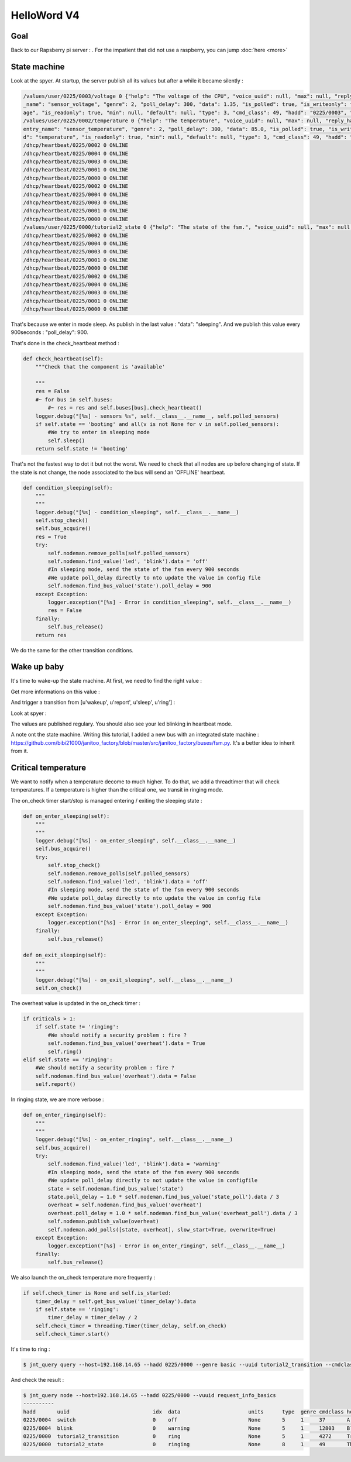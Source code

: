 ============
HelloWord V4
============


Goal
====

Back to our Rapsberry pi server : .
For the impatient that did not use a raspberry, you can jump :doc:`here <more>`

State machine
=============

Look at the spyer. At startup, the server publish all its values but after a while it became silently :

.. code:: bash

    /values/user/0225/0003/voltage 0 {"help": "The voltage of the CPU", "voice_uuid": null, "max": null, "reply_hadd": null, "node_uuid": "tutorial2__cpu", "entry
    _name": "sensor_voltage", "genre": 2, "poll_delay": 300, "data": 1.35, "is_polled": true, "is_writeonly": false, "list_items": null, "index": 0, "uuid": "volt
    age", "is_readonly": true, "min": null, "default": null, "type": 3, "cmd_class": 49, "hadd": "0225/0003", "label": "CPUVolt", "units": "V"}
    /values/user/0225/0002/temperature 0 {"help": "The temperature", "voice_uuid": null, "max": null, "reply_hadd": null, "node_uuid": "tutorial2__temperature", "
    entry_name": "sensor_temperature", "genre": 2, "poll_delay": 300, "data": 85.0, "is_polled": true, "is_writeonly": false, "list_items": null, "index": 0, "uui
    d": "temperature", "is_readonly": true, "min": null, "default": null, "type": 3, "cmd_class": 49, "hadd": "0225/0002", "label": "Temp", "units": "\u00b0C"}
    /dhcp/heartbeat/0225/0002 0 ONLINE
    /dhcp/heartbeat/0225/0004 0 ONLINE
    /dhcp/heartbeat/0225/0003 0 ONLINE
    /dhcp/heartbeat/0225/0001 0 ONLINE
    /dhcp/heartbeat/0225/0000 0 ONLINE
    /dhcp/heartbeat/0225/0002 0 ONLINE
    /dhcp/heartbeat/0225/0004 0 ONLINE
    /dhcp/heartbeat/0225/0003 0 ONLINE
    /dhcp/heartbeat/0225/0001 0 ONLINE
    /dhcp/heartbeat/0225/0000 0 ONLINE
    /values/user/0225/0000/tutorial2_state 0 {"help": "The state of the fsm.", "voice_uuid": null, "max": null, "reply_hadd": null, "node_uuid": "tutorial2", "entry_name": "sensor_string", "genre": 2, "poll_delay": 900, "data": "sleeping", "is_polled": true, "is_writeonly": false, "list_items": null, "index": 0, "uuid": "tutorial2_state", "is_readonly": true, "min": null, "default": null, "type": 8, "cmd_class": 49, "hadd": "0225/0000", "label": "State", "units": null}
    /dhcp/heartbeat/0225/0002 0 ONLINE
    /dhcp/heartbeat/0225/0004 0 ONLINE
    /dhcp/heartbeat/0225/0003 0 ONLINE
    /dhcp/heartbeat/0225/0001 0 ONLINE
    /dhcp/heartbeat/0225/0000 0 ONLINE
    /dhcp/heartbeat/0225/0002 0 ONLINE
    /dhcp/heartbeat/0225/0004 0 ONLINE
    /dhcp/heartbeat/0225/0003 0 ONLINE
    /dhcp/heartbeat/0225/0001 0 ONLINE
    /dhcp/heartbeat/0225/0000 0 ONLINE

That's because we enter in mode sleep. As publish in the last value : "data": "sleeping". And we publish this value every 900seconds : "poll_delay": 900.

That's done in the check_heartbeat method :

.. code:: python

    def check_heartbeat(self):
        """Check that the component is 'available'

        """
        res = False
        #~ for bus in self.buses:
            #~ res = res and self.buses[bus].check_heartbeat()
        logger.debug("[%s] - sensors %s", self.__class__.__name__, self.polled_sensors)
        if self.state == 'booting' and all(v is not None for v in self.polled_sensors):
            #We try to enter in sleeping mode
            self.sleep()
        return self.state != 'booting'

That's not the fastest way to dot it but not the worst. We need to check that all nodes are up before changing of state.
If the state is not change, the node associated to the bus will send an 'OFFLINE' heartbeat.

.. code:: python

    def condition_sleeping(self):
        """
        """
        logger.debug("[%s] - condition_sleeping", self.__class__.__name__)
        self.stop_check()
        self.bus_acquire()
        res = True
        try:
            self.nodeman.remove_polls(self.polled_sensors)
            self.nodeman.find_value('led', 'blink').data = 'off'
            #In sleeping mode, send the state of the fsm every 900 seconds
            #We update poll_delay directly to nto update the value in config file
            self.nodeman.find_bus_value('state').poll_delay = 900
        except Exception:
            logger.exception("[%s] - Error in condition_sleeping", self.__class__.__name__)
            res = False
        finally:
            self.bus_release()
        return res

We do the same for the other transition conditions.

Wake up baby
============

It's time to wake-up the state machine. At first, we need to find the right value :

.. code: bash

    $ jnt_query node --hadd 0225/0000 --vuuid request_info_basics

.. code: bash

    request_info_basics
    ----------
    hadd       uuid                           idx  data                      units      type  genre cmdclass help
    0225/0004  switch                         0    off                       None       5     1     37       A switch. Valid values are : ['on', 'off']
    0225/0004  blink                          0    off                       None       5     1     12803    Blink
    0225/0000  tutorial2_transition           0    None                      None       5     1     0        Send a transition to the fsm

Get more informations on this value :

.. code: bash

    $ jnt_query query --host=192.168.14.65 --hadd 0225/0000 --genre basic --uuid tutorial2_transition --cmdclass 4272 --type 1 --readonly True

.. code: bash

    tutorial2_transition
    ----------
    hadd       uuid                      idx  data                      units      type  genre cmdclass list_items help
    0225/0000  tutorial2_transition      0    None                      None       5     1     4272     [u'wakeup', u'report', u'sleep', u'ring'] Trigger a transition on the fsm or get the last triggered

And trigger a transition from [u'wakeup', u'report', u'sleep', u'ring'] :

.. code: bash

    $ jnt_query query --host=192.168.14.65 --hadd 0225/0000 --genre basic --uuid tutorial2_transition --cmdclass 4272 --type 1 --writeonly True --data wakeup

.. code: bash

    tutorial2_transition
    ----------
    hadd       uuid                      idx  data                      units      type  genre cmdclass list_items help
    0225/0000  tutorial2_transition      0    wakeup                    None       5     1     4272     [u'wakeup', u'report', u'sleep', u'ring'] Trigger a transition on the fsm or get the last triggered

Look at spyer :

.. code: bash

    /values/user/0225/0003/frequency 0 {"help": "The frequency of the CPU", "voice_uuid": null, "max": null, "reply_hadd": null, "node_uuid": "tutorial2__cpu", "entry_name": "sensor_frequency", "genre": 2, "poll_delay": 300, "data": 1000, "is_polled": true, "is_writeonly": false, "list_items": null, "index": 0, "uuid": "frequency", "is_readonly": true, "min": null, "default": null, "type": 3, "cmd_class": 49, "hadd": "0225/0003", "label": "CPUFreq", "units": "MHz"}
    /values/basic/0225/0004/blink 0 {"help": "Blink", "reply_hadd": null, "entry_name": "blink", "poll_delay": 300, "is_writeonly": false, "list_items": null, "index": 0, "uuid": "blink", "min": null, "delays": {"info": {"on": 0.6, "off": 60}, "off": {"on": 0, "off": 1}, "blink": {"on": 0.6, "off": 2.5}, "warning": {"on": 0.6, "off": 5}, "notify": {"on": 0.6, "off": 10}, "heartbeat": {"on": 0.5, "off": 300}, "alert": {"on": 0.6, "off": 1}}, "cmd_class": 12803, "hadd": "0225/0004", "label": "Blink", "units": null, "type": 5, "max": null, "genre": 1, "data": "heartbeat", "is_polled": true, "node_uuid": "tutorial2__led", "voice_uuid": null, "is_readonly": false, "default": "off"}
    /values/user/0225/0000/tutorial2_temperature 0 {"help": "The average temperature of tutorial.", "voice_uuid": null, "max": null, "reply_hadd": null, "node_uuid": "tutorial2", "entry_name": "sensor_temperature", "genre": 2, "poll_delay": 300, "data": null, "is_polled": true, "is_writeonly": false, "list_items": null, "index": 0, "uuid": "tutorial2_temperature", "is_readonly": true, "min": null, "default": null, "type": 3, "cmd_class": 49, "hadd": "0225/0000", "label": "Temp", "units": "\u00b0C"}
    /values/basic/0225/0000/tutorial2_transition 0 {"help": "Trigger a transition on the fsm or get the last triggered", "voice_uuid": null, "max": null, "reply_hadd": null, "node_uuid": "tutorial2", "entry_name": "transition_fsm", "genre": 1, "poll_delay": 60, "data": "wakeup", "is_polled": true, "is_writeonly": false, "list_items": ["wakeup", "report", "sleep", "ring"], "index": 0, "uuid": "tutorial2_transition", "is_readonly": false, "min": null, "default": null, "cmd_class": 4272, "hadd": "0225/0000", "label": "Transit", "units": null, "type": 5}
    /nodes/0225/0000/request 0 {"reply_hadd": "9999/9990", "uuid": "tutorial2_transition", "is_readonly": true, "genre": 1, "data": null, "cmd_class": 4272, "hadd": "0225/0000", "is_writeonly": false}
    /nodes/9999/9990/reply 0 {"help": "Trigger a transition on the fsm or get the last triggered", "voice_uuid": null, "max": null, "reply_hadd": "9999/9990", "node_uuid": "tutorial2", "entry_name": "transition_fsm", "genre": 1, "poll_delay": 60, "data": "wakeup", "is_polled": true, "is_writeonly": false, "list_items": ["wakeup", "report", "sleep", "ring"], "index": 0, "uuid": "tutorial2_transition", "is_readonly": true, "min": null, "default": null, "cmd_class": 4272, "hadd": "0225/0000", "label": "Transit", "units": null, "type": 5}
    /values/basic/0225/0000/tutorial2_transition 0 {"help": "Trigger a transition on the fsm or get the last triggered", "voice_uuid": null, "max": null, "reply_hadd": "9999/9990", "node_uuid": "tutorial2", "entry_name": "transition_fsm", "genre": 1, "poll_delay": 60, "data": "wakeup", "is_polled": true, "is_writeonly": false, "list_items": ["wakeup", "report", "sleep", "ring"], "index": 0, "uuid": "tutorial2_transition", "is_readonly": true, "min": null, "default": null, "cmd_class": 4272, "hadd": "0225/0000", "label": "Transit", "units": null, "type": 5}
    /dhcp/heartbeat/0225/0000 0 ONLINE
    /dhcp/heartbeat/0225/0002 0 ONLINE
    /dhcp/heartbeat/0225/0004 0 ONLINE
    /dhcp/heartbeat/0225/0003 0 ONLINE
    /dhcp/heartbeat/0225/0001 0 ONLINE
    /dhcp/heartbeat/0225/0000 0 ONLINE
    /dhcp/heartbeat/0225/0002 0 ONLINE
    /values/user/0225/0000/tutorial2_state 0 {"help": "The state of the fsm.", "voice_uuid": null, "max": null, "reply_hadd": null, "node_uuid": "tutorial2", "entry_name": "sensor_string", "genre": 2, "poll_delay": 60, "data": "reporting", "is_polled": true, "is_writeonly": false, "list_items": null, "index": 0, "uuid": "tutorial2_state", "is_readonly": true, "min": null, "default": null, "type": 8, "cmd_class": 49, "hadd": "0225/0000", "label": "State", "units": null}

The values are published regulary. You should also see your led blinking in heartbeat mode.

A note ont the state machine. Writing this tutorial, I added a new bus with an integrated state machine : https://github.com/bibi21000/janitoo_factory/blob/master/src/janitoo_factory/buses/fsm.py.
It's a better idea to inherit from it.


Critical temperature
====================

We want to notify when a temperature decome to much higher. To do that, we add a threadtimer that will check temperatures.
If a temperature is higher than the critical one, we transit in ringing mode.

The on_check timer start/stop is managed entering / exiting the sleeping state :

.. code:: python

    def on_enter_sleeping(self):
        """
        """
        logger.debug("[%s] - on_enter_sleeping", self.__class__.__name__)
        self.bus_acquire()
        try:
            self.stop_check()
            self.nodeman.remove_polls(self.polled_sensors)
            self.nodeman.find_value('led', 'blink').data = 'off'
            #In sleeping mode, send the state of the fsm every 900 seconds
            #We update poll_delay directly to nto update the value in config file
            self.nodeman.find_bus_value('state').poll_delay = 900
        except Exception:
            logger.exception("[%s] - Error in on_enter_sleeping", self.__class__.__name__)
        finally:
            self.bus_release()

    def on_exit_sleeping(self):
        """
        """
        logger.debug("[%s] - on_exit_sleeping", self.__class__.__name__)
        self.on_check()

The overheat value is updated in the on_check timer :

.. code:: python

        if criticals > 1:
            if self.state != 'ringing':
                #We should notify a security problem : fire ?
                self.nodeman.find_bus_value('overheat').data = True
                self.ring()
        elif self.state == 'ringing':
            #We should notify a security problem : fire ?
            self.nodeman.find_bus_value('overheat').data = False
            self.report()

In ringing state, we are more verbose :

.. code:: python

    def on_enter_ringing(self):
        """
        """
        logger.debug("[%s] - on_enter_ringing", self.__class__.__name__)
        self.bus_acquire()
        try:
            self.nodeman.find_value('led', 'blink').data = 'warning'
            #In sleeping mode, send the state of the fsm every 900 seconds
            #We update poll_delay directly to not update the value in configfile
            state = self.nodeman.find_bus_value('state')
            state.poll_delay = 1.0 * self.nodeman.find_bus_value('state_poll').data / 3
            overheat = self.nodeman.find_bus_value('overheat')
            overheat.poll_delay = 1.0 * self.nodeman.find_bus_value('overheat_poll').data / 3
            self.nodeman.publish_value(overheat)
            self.nodeman.add_polls([state, overheat], slow_start=True, overwrite=True)
        except Exception:
            logger.exception("[%s] - Error in on_enter_ringing", self.__class__.__name__)
        finally:
            self.bus_release()

We also launch the on_check temperature more frequently :

.. code:: python

    if self.check_timer is None and self.is_started:
        timer_delay = self.get_bus_value('timer_delay').data
        if self.state == 'ringing':
            timer_delay = timer_delay / 2
        self.check_timer = threading.Timer(timer_delay, self.on_check)
        self.check_timer.start()

It's time to ring :

.. code:: bash

    $ jnt_query query --host=192.168.14.65 --hadd 0225/0000 --genre basic --uuid tutorial2_transition --cmdclass 4272 --type 1 --writeonly True --data wakeup

And check the result :

.. code:: bash


    $ jnt_query node --host=192.168.14.65 --hadd 0225/0000 --vuuid request_info_basics
    ----------
    hadd       uuid                           idx  data                      units      type  genre cmdclass help
    0225/0004  switch                         0    off                       None       5     1     37       A switch. Valid values are : ['on', 'off']
    0225/0004  blink                          0    warning                   None       5     1     12803    Blink
    0225/0000  tutorial2_transition           0    ring                      None       5     1     4272     Trigger a transition on the fsm or get the last triggered
    0225/0000  tutorial2_state                0    ringing                   None       8     1     49       The state of the fsm.
